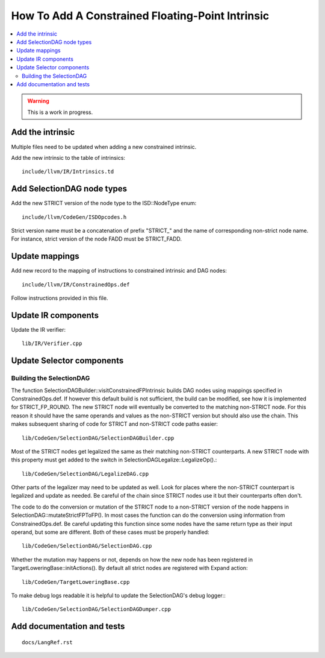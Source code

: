 ==================================================
How To Add A Constrained Floating-Point Intrinsic
==================================================

.. contents::
   :local:

.. warning::
  This is a work in progress.

Add the intrinsic
=================

Multiple files need to be updated when adding a new constrained intrinsic.

Add the new intrinsic to the table of intrinsics::

  include/llvm/IR/Intrinsics.td

Add SelectionDAG node types
===========================

Add the new STRICT version of the node type to the ISD::NodeType enum::

  include/llvm/CodeGen/ISDOpcodes.h

Strict version name must be a concatenation of prefix "STRICT_" and the name
of corresponding non-strict node name. For instance, strict version of the
node FADD must be STRICT_FADD.

Update mappings
===============

Add new record to the mapping of instructions to constrained intrinsic and
DAG nodes::

  include/llvm/IR/ConstrainedOps.def

Follow instructions provided in this file.

Update IR components
====================

Update the IR verifier::

  lib/IR/Verifier.cpp

Update Selector components
==========================

Building the SelectionDAG
-------------------------

The function SelectionDAGBuilder::visitConstrainedFPIntrinsic builds DAG nodes
using mappings specified in ConstrainedOps.def. If however this default build is
not sufficient, the build can be modified, see how it is implemented for
STRICT_FP_ROUND. The new STRICT node will eventually be converted
to the matching non-STRICT node. For this reason it should have the same
operands and values as the non-STRICT version but should also use the chain.
This makes subsequent sharing of code for STRICT and non-STRICT code paths
easier::

  lib/CodeGen/SelectionDAG/SelectionDAGBuilder.cpp

Most of the STRICT nodes get legalized the same as their matching non-STRICT
counterparts. A new STRICT node with this property must get added to the
switch in SelectionDAGLegalize::LegalizeOp().::

  lib/CodeGen/SelectionDAG/LegalizeDAG.cpp

Other parts of the legalizer may need to be updated as well. Look for
places where the non-STRICT counterpart is legalized and update as needed.
Be careful of the chain since STRICT nodes use it but their counterparts
often don't.

The code to do the conversion or mutation of the STRICT node to a non-STRICT
version of the node happens in SelectionDAG::mutateStrictFPToFP(). In most cases
the function can do the conversion using information from ConstrainedOps.def. Be
careful updating this function since some nodes have the same return type
as their input operand, but some are different. Both of these cases must
be properly handled::

  lib/CodeGen/SelectionDAG/SelectionDAG.cpp

Whether the mutation may happens or not, depends on how the new node has been
registered in TargetLoweringBase::initActions(). By default all strict nodes are
registered with Expand action::

  lib/CodeGen/TargetLoweringBase.cpp

To make debug logs readable it is helpful to update the SelectionDAG's
debug logger:::

  lib/CodeGen/SelectionDAG/SelectionDAGDumper.cpp

Add documentation and tests
===========================

::

  docs/LangRef.rst
